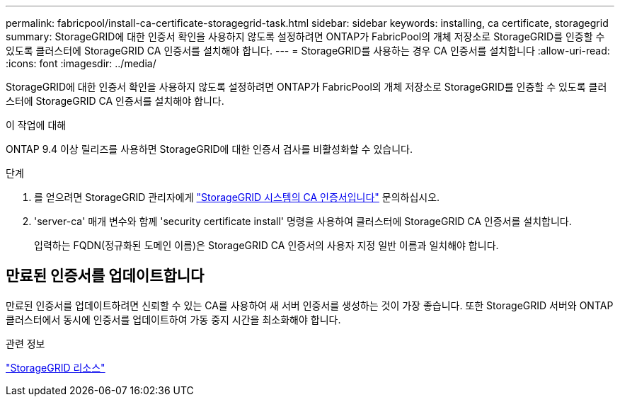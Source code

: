 ---
permalink: fabricpool/install-ca-certificate-storagegrid-task.html 
sidebar: sidebar 
keywords: installing, ca certificate, storagegrid 
summary: StorageGRID에 대한 인증서 확인을 사용하지 않도록 설정하려면 ONTAP가 FabricPool의 개체 저장소로 StorageGRID를 인증할 수 있도록 클러스터에 StorageGRID CA 인증서를 설치해야 합니다. 
---
= StorageGRID를 사용하는 경우 CA 인증서를 설치합니다
:allow-uri-read: 
:icons: font
:imagesdir: ../media/


[role="lead"]
StorageGRID에 대한 인증서 확인을 사용하지 않도록 설정하려면 ONTAP가 FabricPool의 개체 저장소로 StorageGRID를 인증할 수 있도록 클러스터에 StorageGRID CA 인증서를 설치해야 합니다.

.이 작업에 대해
ONTAP 9.4 이상 릴리즈를 사용하면 StorageGRID에 대한 인증서 검사를 비활성화할 수 있습니다.

.단계
. 를 얻으려면 StorageGRID 관리자에게 https://docs.netapp.com/us-en/storagegrid-118/admin/configuring-storagegrid-certificates-for-fabricpool.html["StorageGRID 시스템의 CA 인증서입니다"^] 문의하십시오.
. 'server-ca' 매개 변수와 함께 'security certificate install' 명령을 사용하여 클러스터에 StorageGRID CA 인증서를 설치합니다.
+
입력하는 FQDN(정규화된 도메인 이름)은 StorageGRID CA 인증서의 사용자 지정 일반 이름과 일치해야 합니다.





== 만료된 인증서를 업데이트합니다

만료된 인증서를 업데이트하려면 신뢰할 수 있는 CA를 사용하여 새 서버 인증서를 생성하는 것이 가장 좋습니다. 또한 StorageGRID 서버와 ONTAP 클러스터에서 동시에 인증서를 업데이트하여 가동 중지 시간을 최소화해야 합니다.

.관련 정보
https://docs.netapp.com/us-en/storagegrid-family/["StorageGRID 리소스"^]
